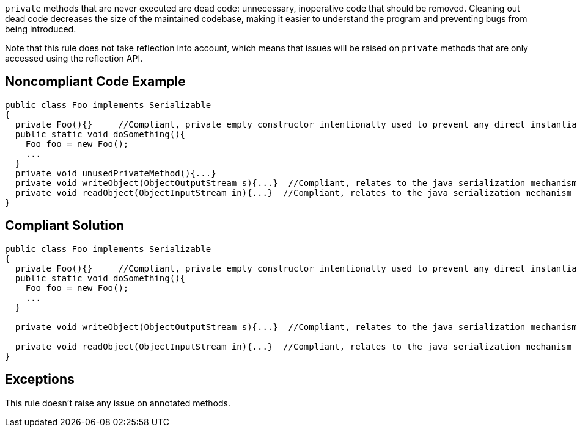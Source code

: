 ``private`` methods that are never executed are dead code: unnecessary, inoperative code that should be removed. Cleaning out dead code decreases the size of the maintained codebase, making it easier to understand the program and preventing bugs from being introduced.

Note that this rule does not take reflection into account, which means that issues will be raised on ``private`` methods that are only accessed using the reflection API.

== Noncompliant Code Example

----
public class Foo implements Serializable
{
  private Foo(){}     //Compliant, private empty constructor intentionally used to prevent any direct instantiation of a class.
  public static void doSomething(){
    Foo foo = new Foo();
    ...
  }
  private void unusedPrivateMethod(){...}
  private void writeObject(ObjectOutputStream s){...}  //Compliant, relates to the java serialization mechanism
  private void readObject(ObjectInputStream in){...}  //Compliant, relates to the java serialization mechanism
}
----

== Compliant Solution

----
public class Foo implements Serializable
{
  private Foo(){}     //Compliant, private empty constructor intentionally used to prevent any direct instantiation of a class.
  public static void doSomething(){
    Foo foo = new Foo();
    ...
  }

  private void writeObject(ObjectOutputStream s){...}  //Compliant, relates to the java serialization mechanism

  private void readObject(ObjectInputStream in){...}  //Compliant, relates to the java serialization mechanism
}
----

== Exceptions

This rule doesn't raise any issue on annotated methods.
